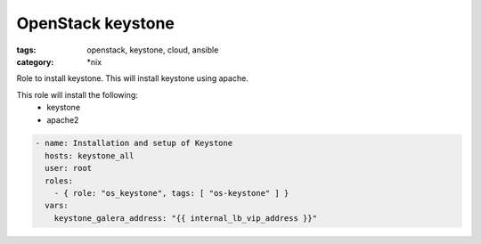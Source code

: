 OpenStack keystone
##################
:tags: openstack, keystone, cloud, ansible
:category: \*nix

Role to install keystone. This will install keystone using apache.

This role will install the following:
    * keystone
    * apache2

..  code-block:: yaml

    - name: Installation and setup of Keystone
      hosts: keystone_all
      user: root
      roles:
        - { role: "os_keystone", tags: [ "os-keystone" ] }
      vars:
        keystone_galera_address: "{{ internal_lb_vip_address }}"
